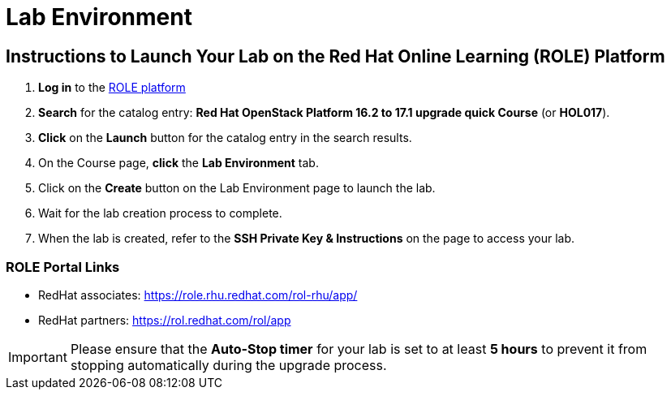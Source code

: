 = Lab Environment

== Instructions to Launch Your Lab on the Red Hat Online Learning (ROLE) Platform

. **Log in** to the xref:#ROLE-Portal-Links[ROLE platform]
. **Search** for the catalog entry: **Red Hat OpenStack Platform 16.2 to 17.1 upgrade quick Course** (or **HOL017**).
. **Click** on the **Launch** button for the catalog entry in the search results.
. On the Course page, **click** the **Lab Environment** tab.
. Click on the **Create** button on the Lab Environment page to launch the lab.
. Wait for the lab creation process to complete.
. When the lab is created, refer to the **SSH Private Key & Instructions** on the page to access your lab.

[[ROLE-Portal-Links]]
=== ROLE Portal Links
- RedHat associates: https://role.rhu.redhat.com/rol-rhu/app/[https://role.rhu.redhat.com/rol-rhu/app/,window=_blank]
- RedHat partners: https://rol.redhat.com/rol/app[https://rol.redhat.com/rol/app,window=_blank]

IMPORTANT: Please ensure that the **Auto-Stop timer** for your lab is set to at least **5 hours** to prevent it from stopping automatically during the upgrade process.

